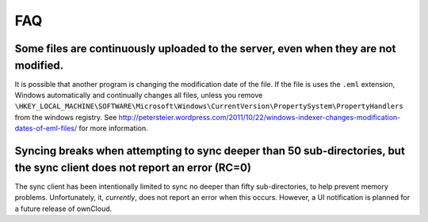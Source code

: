 FAQ
===

Some files are continuously uploaded to the server, even when they are not modified.
------------------------------------------------------------------------------------

It is possible that another program is changing the modification date of the file.
If the file is uses the ``.eml`` extension, Windows automatically and
continually changes all files, unless you remove
``\HKEY_LOCAL_MACHINE\SOFTWARE\Microsoft\Windows\CurrentVersion\PropertySystem\PropertyHandlers``
from the windows registry.
See http://petersteier.wordpress.com/2011/10/22/windows-indexer-changes-modification-dates-of-eml-files/ for more information.

Syncing breaks when attempting to sync deeper than 50 sub-directories, but the sync client does not report an error (RC=0)
--------------------------------------------------------------------------------------------------------------------------

The sync client has been intentionally limited to sync no deeper than
fifty sub-directories, to help prevent memory problems. 
Unfortunately, it, *currently*, does not report an error when this occurs. 
However, a UI notification is planned for a future release of ownCloud.
